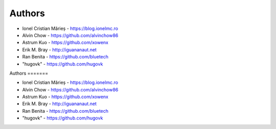 
Authors
=======

* Ionel Cristian Mărieș - https://blog.ionelmc.ro
* Alvin Chow - https://github.com/alvinchow86
* Astrum Kuo - https://github.com/xowenx
* Erik M. Bray - http://iguananaut.net
* Ran Benita - https://github.com/bluetech
* "hugovk" - https://github.com/hugovk
                                                                                                                                                                                                                                                                                       
Authors
=======

* Ionel Cristian Mărieș - https://blog.ionelmc.ro
* Alvin Chow - https://github.com/alvinchow86
* Astrum Kuo - https://github.com/xowenx
* Erik M. Bray - http://iguananaut.net
* Ran Benita - https://github.com/bluetech
* "hugovk" - https://github.com/hugovk
